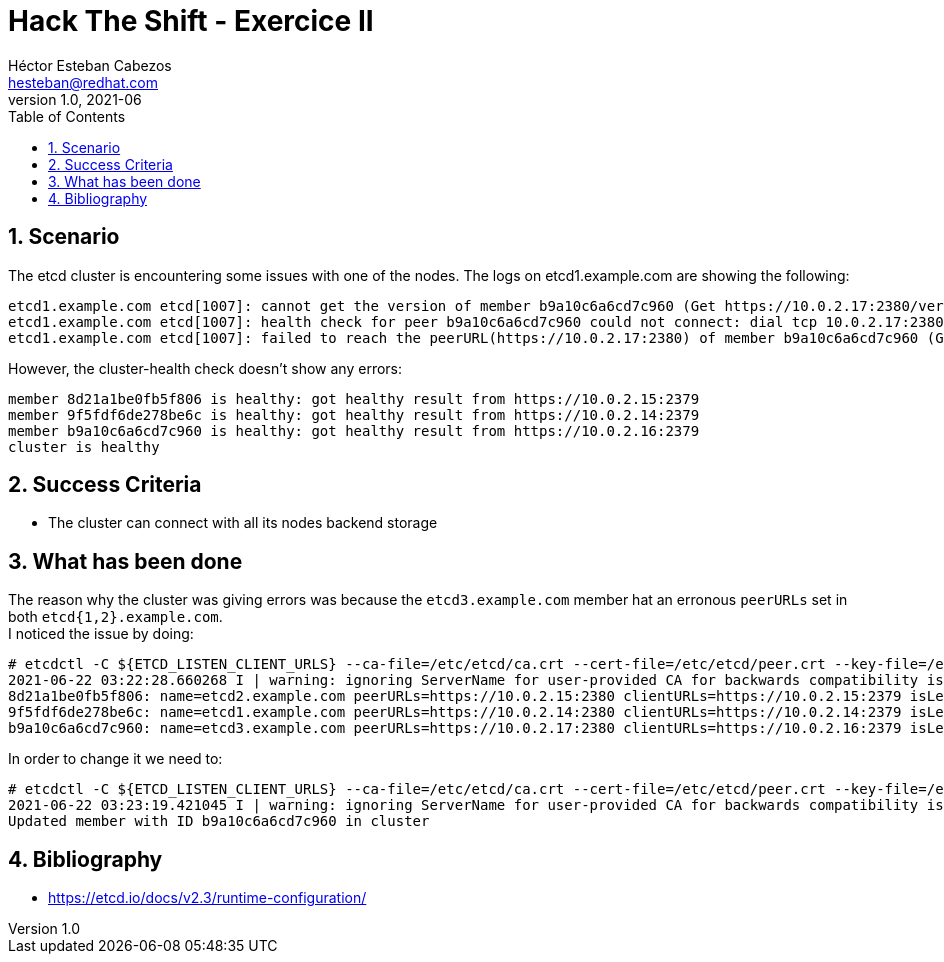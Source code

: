 = Hack The Shift - Exercice II
Héctor Esteban Cabezos <hesteban@redhat.com>
v1.0, 2021-06
// Create TOC wherever needed
:toc: macro
:sectanchors:
:sectnumlevels: 2
:sectnums: 
:source-highlighter: pygments
:imagesdir: images
// Start: Enable admonition icons
ifdef::env-github[]
:tip-caption: :bulb:
:note-caption: :information_source:
:important-caption: :heavy_exclamation_mark:
:caution-caption: :fire:
:warning-caption: :warning:
endif::[]
ifndef::env-github[]
:icons: font
endif::[]
// End: Enable admonition icons

// Create the Table of contents here
toc::[]

== Scenario

The etcd cluster is encountering some issues with one of the nodes. The logs on etcd1.example.com are showing the following:

[source,bash]
----
etcd1.example.com etcd[1007]: cannot get the version of member b9a10c6a6cd7c960 (Get https://10.0.2.17:2380/version: dial tcp 10.0.2.17:2380: getsockopt: no route to host)
etcd1.example.com etcd[1007]: health check for peer b9a10c6a6cd7c960 could not connect: dial tcp 10.0.2.17:2380: i/o timeout
etcd1.example.com etcd[1007]: failed to reach the peerURL(https://10.0.2.17:2380) of member b9a10c6a6cd7c960 (Get https://10.0.2.17:2380/version: dial tcp 10.0.2.17:2380: i/o timeout)
----

However, the cluster-health check doesn't show any errors:

[source,bash]
----
member 8d21a1be0fb5f806 is healthy: got healthy result from https://10.0.2.15:2379
member 9f5fdf6de278be6c is healthy: got healthy result from https://10.0.2.14:2379
member b9a10c6a6cd7c960 is healthy: got healthy result from https://10.0.2.16:2379
cluster is healthy
----

== Success Criteria

* The cluster can connect with all its nodes backend storage

== What has been done

The reason why the cluster was giving errors was because the `etcd3.example.com` member hat an erronous `peerURLs` set in both `etcd{1,2}.example.com`. +
I noticed the issue by doing: 

[source,bash]
----
# etcdctl -C ${ETCD_LISTEN_CLIENT_URLS} --ca-file=/etc/etcd/ca.crt --cert-file=/etc/etcd/peer.crt --key-file=/etc/etcd/peer.key member list
2021-06-22 03:22:28.660268 I | warning: ignoring ServerName for user-provided CA for backwards compatibility is deprecated
8d21a1be0fb5f806: name=etcd2.example.com peerURLs=https://10.0.2.15:2380 clientURLs=https://10.0.2.15:2379 isLeader=true
9f5fdf6de278be6c: name=etcd1.example.com peerURLs=https://10.0.2.14:2380 clientURLs=https://10.0.2.14:2379 isLeader=false
b9a10c6a6cd7c960: name=etcd3.example.com peerURLs=https://10.0.2.17:2380 clientURLs=https://10.0.2.16:2379 isLeader=false
----

In order to change it we need to: 

[source,bash]
----
# etcdctl -C ${ETCD_LISTEN_CLIENT_URLS} --ca-file=/etc/etcd/ca.crt --cert-file=/etc/etcd/peer.crt --key-file=/etc/etcd/peer.key member update b9a10c6a6cd7c960 https://10.0.2.16:2380
2021-06-22 03:23:19.421045 I | warning: ignoring ServerName for user-provided CA for backwards compatibility is deprecated
Updated member with ID b9a10c6a6cd7c960 in cluster
----


== Bibliography

* https://etcd.io/docs/v2.3/runtime-configuration/
